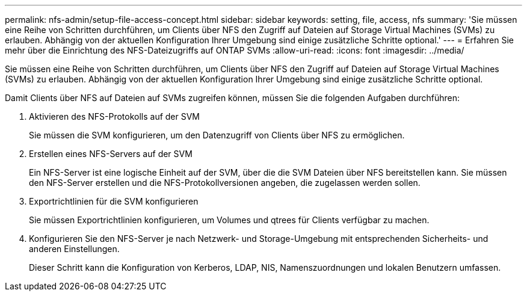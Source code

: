 ---
permalink: nfs-admin/setup-file-access-concept.html 
sidebar: sidebar 
keywords: setting, file, access, nfs 
summary: 'Sie müssen eine Reihe von Schritten durchführen, um Clients über NFS den Zugriff auf Dateien auf Storage Virtual Machines (SVMs) zu erlauben. Abhängig von der aktuellen Konfiguration Ihrer Umgebung sind einige zusätzliche Schritte optional.' 
---
= Erfahren Sie mehr über die Einrichtung des NFS-Dateizugriffs auf ONTAP SVMs
:allow-uri-read: 
:icons: font
:imagesdir: ../media/


[role="lead"]
Sie müssen eine Reihe von Schritten durchführen, um Clients über NFS den Zugriff auf Dateien auf Storage Virtual Machines (SVMs) zu erlauben. Abhängig von der aktuellen Konfiguration Ihrer Umgebung sind einige zusätzliche Schritte optional.

Damit Clients über NFS auf Dateien auf SVMs zugreifen können, müssen Sie die folgenden Aufgaben durchführen:

. Aktivieren des NFS-Protokolls auf der SVM
+
Sie müssen die SVM konfigurieren, um den Datenzugriff von Clients über NFS zu ermöglichen.

. Erstellen eines NFS-Servers auf der SVM
+
Ein NFS-Server ist eine logische Einheit auf der SVM, über die die SVM Dateien über NFS bereitstellen kann. Sie müssen den NFS-Server erstellen und die NFS-Protokollversionen angeben, die zugelassen werden sollen.

. Exportrichtlinien für die SVM konfigurieren
+
Sie müssen Exportrichtlinien konfigurieren, um Volumes und qtrees für Clients verfügbar zu machen.

. Konfigurieren Sie den NFS-Server je nach Netzwerk- und Storage-Umgebung mit entsprechenden Sicherheits- und anderen Einstellungen.
+
Dieser Schritt kann die Konfiguration von Kerberos, LDAP, NIS, Namenszuordnungen und lokalen Benutzern umfassen.


